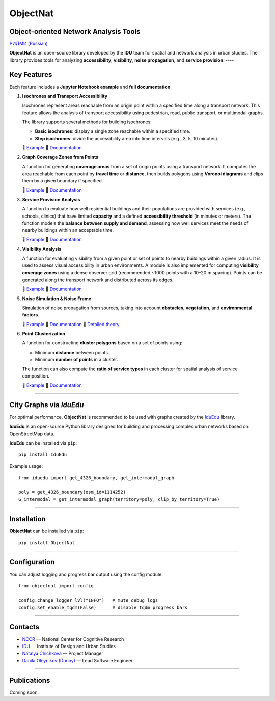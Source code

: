 ObjectNat
=========

Object-oriented Network Analysis Tools
--------------------------------------

.. |badge-black| image:: https://img.shields.io/badge/code%20style-black-000000.svg
   :target: https://github.com/psf/black
   :alt: Code style: black

.. |badge-pypi| image:: https://img.shields.io/pypi/v/objectnat.svg
   :target: https://pypi.org/project/objectnat/
   :alt: PyPI version

.. |badge-ci| image:: https://github.com/IDUclub/ObjectNat/actions/workflows/ci_pipeline.yml/badge.svg
   :target: https://github.com/IDUclub/ObjectNat/actions/workflows/ci_pipeline.yml
   :alt: CI

.. |badge-codecov| image:: https://codecov.io/gh/DDonnyy/ObjectNat/graph/badge.svg?token=K6JFSJ02GU
   :target: https://codecov.io/gh/DDonnyy/ObjectNat
   :alt: Coverage

.. |badge-license| image:: https://img.shields.io/badge/license-BSD--3--Clause-blue.svg
   :target: https://opensource.org/licenses/BSD-3-Clause
   :alt: License

.. |badge-docs| image:: https://img.shields.io/badge/docs-latest-4aa0d5?logo=readthedocs
   :target: https://iduclub.github.io/ObjectNat/
   :alt: Docs

|badge-black| |badge-pypi| |badge-ci| |badge-codecov| |badge-license| |badge-docs|

`РИДМИ (Russian) <https://github.com/IDUclub/ObjectNat/blob/master/README_RU.rst>`__

.. image:: https://raw.githubusercontent.com/IDUclub/ObjectNat/master/docs/_static/ONlogo.svg
   :align: center
   :width: 400
   :alt: ObjectNat logo


**ObjectNat** is an open-source library developed by the **IDU** team
for spatial and network analysis in urban studies.
The library provides tools for analyzing **accessibility**, **visibility**,
**noise propagation**, and **service provision**.
----

Key Features
------------

Each feature includes a **Jupyter Notebook example** and **full documentation**.

1. **Isochrones and Transport Accessibility**  

   Isochrones represent areas reachable from an origin point within a specified time along a transport network.
   This feature allows the analysis of transport accessibility using pedestrian, road,
   public transport, or multimodal graphs.

   The library supports several methods for building isochrones:

   - **Basic isochrones**: display a single zone reachable within a specified time.
   - **Step isochrones**: divide the accessibility area into time intervals (e.g., 3, 5, 10 minutes).


   📘 `Example <https://iduclub.github.io/ObjectNat/methods/examples/isochrones.html>`__
   🔗 `Documentation <https://iduclub.github.io/ObjectNat/methods/isochrones.html>`__

2. **Graph Coverage Zones from Points**

   A function for generating **coverage areas** from a set of origin points using a transport network.
   It computes the area reachable from each point by **travel time** or **distance**,
   then builds polygons using **Voronoi diagrams** and clips them by a given boundary if specified.

   📘 `Example <https://iduclub.github.io/ObjectNat/methods/examples/coverage.html>`__
   🔗 `Documentation <https://iduclub.github.io/ObjectNat/methods/coverage.html>`__

3. **Service Provision Analysis**  

   A function to evaluate how well residential buildings and their populations are provided
   with services (e.g., schools, clinics) that have limited **capacity**
   and a defined **accessibility threshold** (in minutes or meters).
   The function models the **balance between supply and demand**,
   assessing how well services meet the needs of nearby buildings within an acceptable time.

   📘 `Example <https://iduclub.github.io/ObjectNat/methods/examples/provision.html>`__
   🔗 `Documentation <https://iduclub.github.io/ObjectNat/methods/provision.html>`__

4. **Visibility Analysis**  

   A function for evaluating visibility from a given point or set of points to nearby buildings within a given radius.
   It is used to assess visual accessibility in urban environments.
   A module is also implemented for computing **visibility coverage zones**
   using a dense observer grid (recommended ~1000 points with a 10–20 m spacing).
   Points can be generated along the transport network and distributed across its edges.

   📘 `Example <https://iduclub.github.io/ObjectNat/methods/examples/visibility.html>`__
   🔗 `Documentation <https://iduclub.github.io/ObjectNat/methods/visibility.html>`__

5. **Noise Simulation & Noise Frame**

   Simulation of noise propagation from sources, taking into account **obstacles**, **vegetation**,
   and **environmental factors**.

   📘 `Example <https://iduclub.github.io/ObjectNat/methods/examples/noise.html>`__
   🔗 `Documentation <https://iduclub.github.io/ObjectNat/methods/noise.html>`__
   🧠 `Detailed theory <https://github.com/DDonnyy/ObjectNat/wiki/Noise-simulation>`__

6. **Point Clusterization**  

   A function for constructing **cluster polygons** based on a set of points using:

   - Minimum **distance** between points.
   - Minimum **number of points** in a cluster.

   The function can also compute the **ratio of service types** in each cluster
   for spatial analysis of service composition.

   📘 `Example <https://iduclub.github.io/ObjectNat/methods/examples/clustering.html>`__
   🔗 `Documentation <https://iduclub.github.io/ObjectNat/methods/clustering.html>`__

----

City Graphs via *IduEdu*
------------------------

For optimal performance, **ObjectNat** is recommended to be used with graphs
created by the `IduEdu <https://github.com/IDUclub/IduEdu>`_ library.

**IduEdu** is an open-source Python library designed for building and processing
complex urban networks based on OpenStreetMap data.


**IduEdu** can be installed via ``pip``::

    pip install IduEdu

Example usage::

    from iduedu import get_4326_boundary, get_intermodal_graph

    poly = get_4326_boundary(osm_id=1114252)
    G_intermodal = get_intermodal_graph(territory=poly, clip_by_territory=True)

----

Installation
------------

**ObjectNat** can be installed via ``pip``::

    pip install ObjectNat

----

Configuration
-------------

You can adjust logging and progress bar output using the config module::

    from objectnat import config

    config.change_logger_lvl("INFO")   # mute debug logs
    config.set_enable_tqdm(False)      # disable tqdm progress bars

----

Contacts
--------

- `NCCR <https://actcognitive.org/>`_ — National Center for Cognitive Research  
- `IDU <https://idu.itmo.ru/>`_ — Institute of Design and Urban Studies  
- `Natalya Chichkova <https://t.me/nancy_nat>`_ — Project Manager  
- `Danila Oleynikov (Donny) <https://t.me/ddonny_dd>`_ — Lead Software Engineer

----

Publications
------------

Coming soon.
